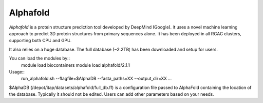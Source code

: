 .. _backbone-label:

Alphafold
==============================

`Alphafold` is a protein structure prediction tool developed by DeepMind (Google). It uses a novel machine learning approach to predict 3D protein structures from primary sequences alone. It has been deployed in all RCAC clusters, supporting both CPU and GPU.   

It also relies on a huge database. The full database (~2.2TB) has been downloaded and setup for users.  

You can load the modules by::
    module load biocontainers
    module load alphafold/2.1.1

Usage::
   run_alphafold.sh --flagfile=$AlphaDB --fasta_paths=XX --output_dir=XX ...

$AlphaDB (/depot/itap/datasets/alphafold/full_db.ff) is a configuration file passed to AlphaFold containing the location of the database. Typically it should not be edited. Users can add other parameters based on your needs.  

